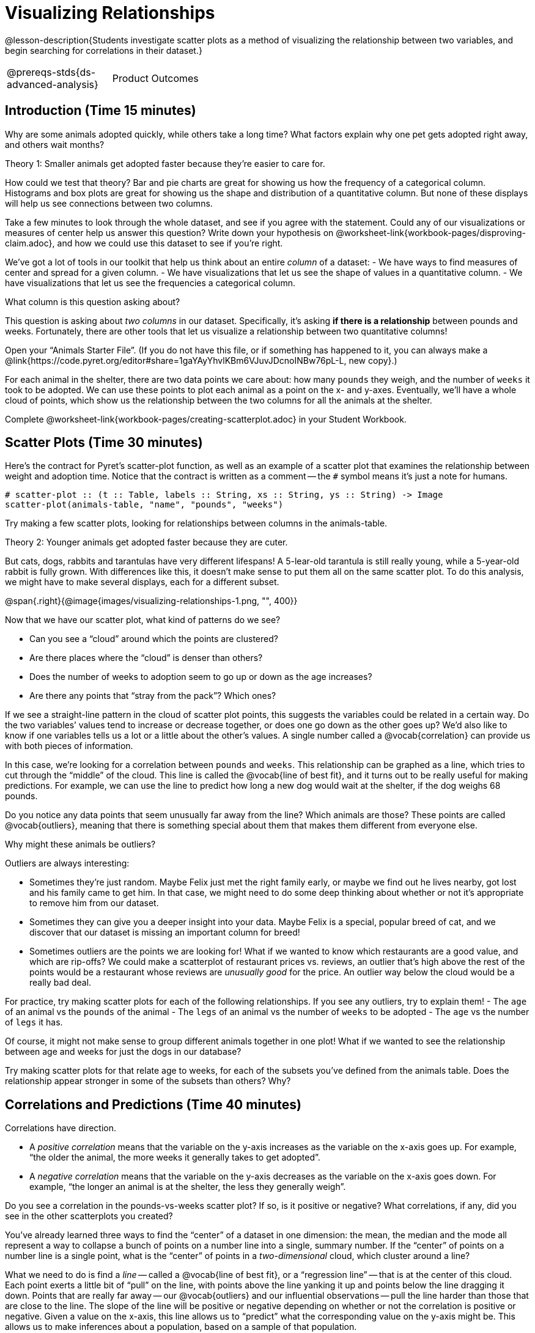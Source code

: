 = Visualizing Relationships

@lesson-description{Students investigate scatter plots as a
method of visualizing the relationship between two variables, and
begin searching for correlations in their dataset.}

[.left-header,cols="20a,80a",stripes=none]
|===
@prereqs-stds{ds-advanced-analysis}
|Product Outcomes
|Students describe correlations in

* the animal dataset
* their chosen dataset

@worksheet-include{ds-questions-n-defs/xtra/lang-prereq.adoc}
|===

== Introduction (Time 15 minutes)

Why are some animals adopted quickly, while others take a long
time? What factors explain why one pet gets adopted right away,
and others wait months?

////
Ask the class for theories.
////

[.lesson-point]
Theory 1: Smaller animals get adopted faster because they’re
easier to care for.

How could we test that theory? Bar and pie charts are great for
showing us how the frequency of a categorical column. Histograms
and box plots are great for showing us the shape and distribution
of a quantitative column. But none of these displays will help us
see connections between two columns.

[.lesson-instruction]
Take a few minutes to look through the whole dataset, and see if
you agree with the statement. Could any of our visualizations or
measures of center help us answer this question? Write down your
hypothesis on
@worksheet-link{workbook-pages/disproving-claim.adoc}, and how we
could use this dataset to see if you’re right.

////
Encourage students to discuss openly before writing.
////

We’ve got a lot of tools in our toolkit that help us think about an entire _column_ of a dataset:
- We have ways to find measures of center and spread for a given column.
- We have visualizations that let us see the shape of values in a
  quantitative column.
- We have visualizations that let us see the frequencies a
  categorical column.

What column is this question asking about?

////
Use this as an opportunity to review what these measures and
visualizations are. Redirect students back to their contracts
page! Point out that this question is asking about both pounds
and weeks.
////

This question is asking about _two columns_ in our dataset.
Specifically, it’s asking *if there is a relationship* between
pounds and weeks. Fortunately, there are other tools that let us
visualize a relationship between two quantitative columns!

////
If time allows, ask students how we might visualize this
relationship.
////

[.lesson-instruction]
Open your “Animals Starter File”. (If you do not have this file,
or if something has happened to it, you can always make a
@link{https://code.pyret.org/editor#share=1gaYAyYhvlKBm6VJuvJDcnoINBw76pL-L,
new copy}.)

For each animal in the shelter, there are two data points we care
about: how many `pounds` they weigh, and the number of `weeks` it
took to be adopted. We can use these points to plot each animal
as a point on the x- and y-axes. Eventually, we’ll have a whole
cloud of points, which show us the relationship between the two
columns for all the animals at the shelter.

[.lesson-instruction]
Complete
@worksheet-link{workbook-pages/creating-scatterplot.adoc} in your
Student Workbook.

////
Suggestion: divide the full table up into sub-lists, and have a
few student plot 3-4 animals on the board. This can be done
collaboratively, resulting in a whole-class scatterplot!
////

== Scatter Plots (Time 30 minutes)

Here’s the contract for Pyret’s scatter-plot function, as well as
an example of a scatter plot that examines the relationship
between weight and adoption time. Notice that the contract is
written as a comment -- the `#` symbol means it’s just a note for
humans.  

----
# scatter-plot :: (t :: Table, labels :: String, xs :: String, ys :: String) -> Image
scatter-plot(animals-table, "name", "pounds", "weeks")
----


[.lesson-instruction]
Try making a few scatter plots, looking for relationships between columns in the animals-table.

[.lesson-point]
Theory 2: Younger animals get adopted faster because they are
cuter.

But cats, dogs, rabbits and tarantulas have very different
lifespans! A 5-lear-old tarantula is still really young, while a
5-year-old rabbit is fully grown. With differences like this, it
doesn’t make sense to put them all on the same scatter plot. To
do this analysis, we might have to make several displays, each
for a different subset.

@span{.right}{@image{images/visualizing-relationships-1.png, "",
400}}

Now that we have our scatter plot, what kind of patterns do we see?

[.lesson-instruction]
- Can you see a “cloud” around which the points are clustered?
- Are there places where the “cloud” is denser than others?
- Does the number of weeks to adoption seem to go up or down as the age increases?
- Are there any points that “stray from the pack”? Which ones? 

////
Suggestion: project the scatter plot at the front of the room,
and have students come up to the plot to point out their
patterns.
////

If we see a straight-line pattern in the cloud of scatter plot
points, this suggests the variables could be related in a certain
way. Do the two variables’ values tend to increase or decrease
together, or does one go down as the other goes up? We’d also
like to know if one variables tells us a lot or a little about
the other’s values. A single number called a @vocab{correlation} can
provide us with both pieces of information.

In this case, we’re looking for a correlation between `pounds` and
`weeks`. This relationship can be graphed as a line, which tries to
cut through the “middle” of the cloud. This line is called the
@vocab{line of best fit}, and it turns out to be really useful for making
predictions. For example, we can use the line to predict how long
a new dog would wait at the shelter, if the dog weighs 68 pounds.

Do you notice any data points that seem unusually far away from
the line? Which animals are those? These points are called
@vocab{outliers}, meaning that there is something special about them that
makes them different from everyone else.

[.lesson-instruction]
Why might these animals be outliers?

////
Give students a chance to come up with a few ideas, and share them with the class.
////

Outliers are always interesting:

- Sometimes they’re just random. Maybe Felix just met the right
  family early, or maybe we find out he lives nearby, got lost
  and his family came to get him. In that case, we might need to
  do some deep thinking about whether or not it’s appropriate to
  remove him from our dataset.

- Sometimes they can give you a deeper insight into your data.
  Maybe Felix is a special, popular breed of cat, and we discover
  that our dataset is missing an important column for breed!

- Sometimes outliers are the points we are looking for! What if
  we wanted to know which restaurants are a good value, and which
  are rip-offs? We could make a scatterplot of restaurant prices
  vs. reviews, an outlier that’s high above the rest of the
  points would be a restaurant whose reviews are _unusually good_
  for the price. An outlier way below the cloud would be a really
  bad deal.

[.lesson-instruction]
For practice, try making scatter plots for each of the following
relationships. If you see any outliers, try to explain them!
- The `age` of an animal vs the `pounds` of the animal
- The `legs` of an animal vs the number of `weeks` to be adopted
- The `age` vs the number of `legs` it has.

////
Debrief, showing the plots on the board. Make sure students see
plots for which there is no relationship, like the last one!
////

Of course, it might not make sense to group different animals
together in one plot! What if we wanted to see the relationship
between age and weeks for just the dogs in our database?

Try making scatter plots for that relate age to weeks, for each
of the subsets you’ve defined from the animals table. Does the
relationship appear stronger in some of the subsets than others?
Why?

== Correlations and Predictions (Time 40 minutes)

[.lesson-point]
Correlations have direction.

- A _positive correlation_ means that the variable on the y-axis
  increases as the variable on the x-axis goes up. For example,
  “the older the animal, the more weeks it generally takes to get
  adopted”.

- A _negative correlation_ means that the variable on the y-axis
  decreases as the variable on the x-axis goes down. For example,
  “the longer an animal is at the shelter, the less they
  generally weigh”. 

Do you see a correlation in the pounds-vs-weeks scatter plot? If
so, is it positive or negative? What correlations, if any, did
you see in the other scatterplots you created?

You’ve already learned three ways to find the “center” of a
dataset in one dimension: the mean, the median and the mode all
represent a way to collapse a bunch of points on a number line
into a single, summary number. If the “center” of points on a
number line is a single point, what is the “center” of points in
a _two-dimensional_ cloud, which cluster around a line?

What we need to do is find a _line_ -- called a @vocab{line of
best fit}, or a “regression line” -- that is at the center of
this cloud. Each point exerts a little bit of “pull” on the line,
with points above the line yanking it up and points below the
line dragging it down. Points that are really far away -- our
@vocab{outliers} and our influential observations -- pull the
line harder than those that are close to the line. The slope of
the line will be positive or negative depending on whether or not
the correlation is positive or negative. Given a value on the
x-axis, this line allows us to “predict” what the corresponding
value on the y-axis might be. This allows us to make inferences
about a population, based on a sample of that population.

[.lesson-instruction]
Turn to @worksheet-link{workbook-pages/drawing-predictors.adoc},
and do your best to draw a @vocab{line of best fit} through each of the
scatter plots on the left.

[.lesson-point]
Correlations have _strength_.

- If the cloud is tightly packed, there is a _strong correlation_.
- If the cloud is loosely scattered, there is a _weak correlation_.
- If the points are all over the place, with no tendency to rise
  or fall from left to right, there may be _no correlation_. 

[.lesson-instruction]
For each line you drew on
@worksheet-link{workbook-pages/drawing-predictors.adoc},
determine the direction and strength of the correlation by
circling the words that describe it.

[.lesson-point]
Correlation does NOT imply causation.

If two quantities are _correlated_, it doesn’t mean that one _causes_
the other! For example, a study found that there is a strong
correlation between the number of people who become tangled in
their own bedsheets each year is correlated with the amount of
cheese consumed that year. It happens that both of those values
have been increasing over the past decade, but there is no causal
relationship between them!

What correlations do you think there are in your dataset? Would
you like to investigate a subset of your data to find those
correlations?

[.lesson-instruction]
Brainstorm a few possible correlations that you might expect to
find in your dataset, and make some scatter plots to investigate.

////
Have students share back their correlations, and why they expect
to find them.
////

[.lesson-instruction]
Turn to
@worksheet-link{workbook-pages/correlations-in-my-dataset.adoc},
and list three correlations you’d like to search
for.

== Closing (Time 10 minutes)

After looking at the scatter plot for our animal shelter, do you
still agree with the claim on
@worksheet-link{workbook-pages/disproving-claim.adoc}? Perhaps
you need more information, or to see the analysis broken down
separately by animal.

You’ve started to look for correlations in your dataset, and now
you know how to create scatter plots to visualize them. But how
do we know if a correlation is strong enough to be useful?
Eyeballing charts isn’t good enough! In the next Unit, you’ll
learn how to calculate a correlation, and get a feel for strength
of a relationship based on a single number. You’ll investigate
the correlations in your research that you mapped out here.

